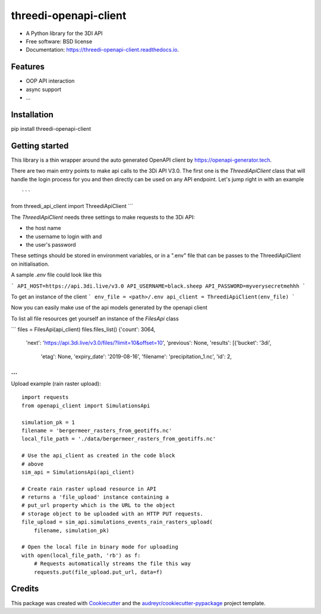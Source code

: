 ======================
threedi-openapi-client
======================


.. image:: https://img.shields.io/pypi/v/threedi_openapi_client.svg
        :target: https://pypi.python.org/pypi/threedi_openapi_client

.. image:: https://img.shields.io/travis/larsclaussen/threedi_openapi_client.svg
        :target: https://travis-ci.org/larsclaussen/threedi_openapi_client

.. image:: https://readthedocs.org/projects/threedi-openapi-client/badge/?version=latest
        :target: https://threedi-openapi-client.readthedocs.io/en/latest/?badge=latest
        :alt: Documentation Status


.. image:: https://pyup.io/repos/github/larsclaussen/threedi_openapi_client/shield.svg
     :target: https://pyup.io/repos/github/larsclaussen/threedi_openapi_client/
     :alt: Updates



* A Python library for the 3DI API 


* Free software: BSD license
* Documentation: https://threedi-openapi-client.readthedocs.io.


Features
--------

* OOP API interaction
* async support
* ...


Installation
------------

pip install threedi-openapi-client


Getting started
---------------


This library is a thin wrapper around the auto generated OpenAPI client by 
https://openapi-generator.tech. 

There are two main entry points to make api calls to the 3Di API V3.0. The first one 
is the `ThreediApiClient` class that will handle the login process for you and then 
directly can be used on any API endpoint. 
Let's jump right in with an example ::

```
from threedi_api_client import ThreediApiClient
```

The `ThreediApiClient` needs three settings to make requests to the 3Di API:

- the host name
- the username to login with and 
- the user's password

These settings should be stored in environment variables, or in a ".env" file that can be passes to 
the ThreediApiClient on initialisation.

A sample `.env` file could look like this 

```
API_HOST=https://api.3di.live/v3.0
API_USERNAME=black.sheep
API_PASSWORD=myverysecretmehhh
```

To get an instance of the client 
```
env_file = <path>/.env
api_client = ThreediApiClient(env_file)
```

Now you can easily make use of the api models generated by the openapi client

To list all file resources get yourself an instance of the `FilesApi` class

```
files = FilesApi(api_client)
files.files_list()                                                                                                                
{'count': 3064,
 'next': 'https://api.3di.live/v3.0/files/?limit=10&offset=10',
 'previous': None,
 'results': [{'bucket': '3di',
              'etag': None,
              'expiry_date': '2019-08-16',
              'filename': 'precipitation_1.nc',
              'id': 2,
...
```

Upload example (rain raster upload)::
   
        import requests
        from openapi_client import SimulationsApi

        simulation_pk = 1
        filename = 'bergermeer_rasters_from_geotiffs.nc'
        local_file_path = './data/bergermeer_rasters_from_geotiffs.nc'

        # Use the api_client as created in the code block
        # above
        sim_api = SimulationsApi(api_client)

        # Create rain raster upload resource in API
        # returns a 'file_upload' instance containing a
        # put_url property which is the URL to the object
        # storage object to be uploaded with an HTTP PUT requests.
        file_upload = sim_api.simulations_events_rain_rasters_upload(
            filename, simulation_pk)

        # Open the local file in binary mode for uploading
        with open(local_file_path, 'rb') as f: 
            # Requests automatically streams the file this way
            requests.put(file_upload.put_url, data=f)



Credits
-------

This package was created with Cookiecutter_ and the `audreyr/cookiecutter-pypackage`_ project template.

.. _Cookiecutter: https://github.com/audreyr/cookiecutter
.. _`audreyr/cookiecutter-pypackage`: https://github.com/audreyr/cookiecutter-pypackage
